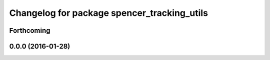 ^^^^^^^^^^^^^^^^^^^^^^^^^^^^^^^^^^^^^^^^^^^^
Changelog for package spencer_tracking_utils
^^^^^^^^^^^^^^^^^^^^^^^^^^^^^^^^^^^^^^^^^^^^

Forthcoming
-----------

0.0.0 (2016-01-28)
------------------
